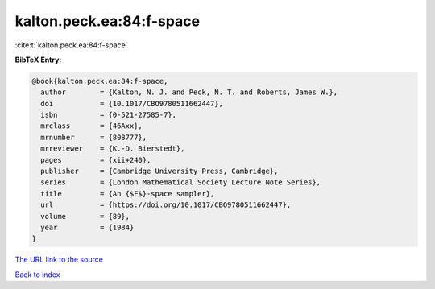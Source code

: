 kalton.peck.ea:84:f-space
=========================

:cite:t:`kalton.peck.ea:84:f-space`

**BibTeX Entry:**

.. code-block:: bibtex

   @book{kalton.peck.ea:84:f-space,
     author        = {Kalton, N. J. and Peck, N. T. and Roberts, James W.},
     doi           = {10.1017/CBO9780511662447},
     isbn          = {0-521-27585-7},
     mrclass       = {46Axx},
     mrnumber      = {808777},
     mrreviewer    = {K.-D. Bierstedt},
     pages         = {xii+240},
     publisher     = {Cambridge University Press, Cambridge},
     series        = {London Mathematical Society Lecture Note Series},
     title         = {An {$F$}-space sampler},
     url           = {https://doi.org/10.1017/CBO9780511662447},
     volume        = {89},
     year          = {1984}
   }
`The URL link to the source <https://doi.org/10.1017/CBO9780511662447>`_


`Back to index <../By-Cite-Keys.html>`_
